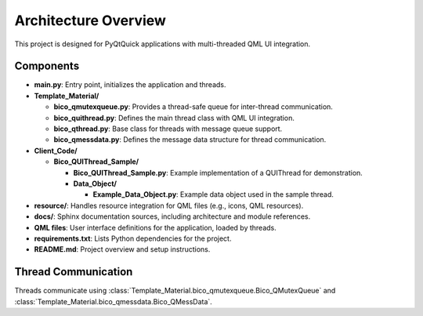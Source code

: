 Architecture Overview
=====================

This project is designed for PyQtQuick applications with multi-threaded QML UI integration.

Components
----------

* **main.py**: Entry point, initializes the application and threads.

* **Template_Material/**
  
  * **bico_qmutexqueue.py**: Provides a thread-safe queue for inter-thread communication.
  * **bico_quithread.py**: Defines the main thread class with QML UI integration.
  * **bico_qthread.py**: Base class for threads with message queue support.
  * **bico_qmessdata.py**: Defines the message data structure for thread communication.

* **Client_Code/**

  * **Bico_QUIThread_Sample/**

    * **Bico_QUIThread_Sample.py**: Example implementation of a QUIThread for demonstration.
    * **Data_Object/**

      * **Example_Data_Object.py**: Example data object used in the sample thread.

* **resource/**: Handles resource integration for QML files (e.g., icons, QML resources).
* **docs/**: Sphinx documentation sources, including architecture and module references.
* **QML files**: User interface definitions for the application, loaded by threads.
* **requirements.txt**: Lists Python dependencies for the project.
* **README.md**: Project overview and setup instructions.

Thread Communication
--------------------

Threads communicate using :class:`Template_Material.bico_qmutexqueue.Bico_QMutexQueue` and :class:`Template_Material.bico_qmessdata.Bico_QMessData`.

.. uml::

    @startuml
    actor User
    User -> main.py : start application
    main.py -> "Bico_QUIThread A" : create thread
    main.py -> "QML UI A" : create UI
    main.py -> "Bico_QUIThread B" : create thread
    User -> "QML UI A" : Manipulate the UI (click, text input, etc.)
    "QML UI A" -> "Bico_QUIThread A" : send/receive signals
    "Bico_QUIThread A" -> "Bico_QUIThread B" : enqueue/dequeue messages
    "Bico_QUIThread B" -> "Bico_QUIThread A" : enqueue/dequeue messages
    "Bico_QUIThread A" -> "QML UI A" : send/receive signals
    "QML UI A" -> User : Update UI to User
    @enduml